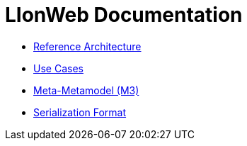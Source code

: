 = LIonWeb Documentation

// * xref:documentation/documentation-structure.adoc[Documentation structure]
* xref:reference-architecture/reference-architecture.adoc[Reference Architecture]
* xref:documentation/use-cases.adoc[Use Cases]
* xref:metametamodel/metametamodel.adoc[Meta-Metamodel (M3)]
* xref:serialization/serialization.adoc[Serialization Format]

